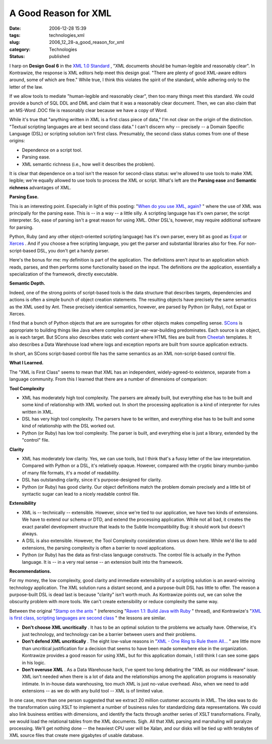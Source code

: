 A Good Reason for XML
=====================

:date: 2006-12-28 15:39
:tags: technologies,xml
:slug: 2006_12_28-a_good_reason_for_xml
:category: Technologies
:status: published





I harp on
**Design Goal 6**  in the `XML 1.0
Standard <http://www.w3.org/TR/2006/REC-xml-20060816/>`_ , "XML documents should be human-legible and reasonably
clear".  In Kontrawize, the response is XML editors help meet this design goal. 
"There are plenty of good XML-aware editors around, some of which are free." 
While true, I think this violates the spirit of the standard, while adhering
only to the letter of the law.



If we
allow tools to mediate "human-legible and reasonably clear", then too many
things meet this standard.  We could provide a bunch of SQL DDL and DML and
claim that it was a reasonably clear document.  Then, we can also claim that an
MS-Word .DOC file is reasonably clear because we have a copy of
Word.



While it's true that "anything
written in XML is a first class piece of data," I'm not clear on the origin of
the distinction.  "Textual scripting languages are at best second class data." 
I can't discern why -- precisely -- a Domain Specific Language (DSL) or
scripting solution isn't first class.  Presumably, the second class status comes
from one of these origins: 

-   Dependence on a script tool.

-   Parsing ease.

-   XML semantic richness (i.e., how well it
    describes the problem).



It is clear
that dependence on a tool isn't the reason for second-class status: we're
allowed to use tools to make XML legible; we're equally allowed to use tools to
process the XML or script.  What's left are the
**Parsing ease**  and
**Semantic richness**  advantages of
XML.



**Parsing Ease.** 



This is an interesting point.
Especially in light of this posting: "`When do you use XML, again? <http://blogs.tedneward.com/2005/08/22/When+Do+You+Use+XML+Again.aspx>`_ " where the use of
XML was principally for the parsing ease.  This is -- in a way -- a little
silly.  A scripting language has it's own parser, the script interpreter.  So,
ease of parsing isn't a great reason for using XML.  Other DSL's, however, may
require additional software for
parsing.



Python, Ruby (and any other
object-oriented scripting language) has it's own parser, every bit as good as
`Expat <http://expat.sourceforge.net/>`_
or `Xerces <http://xerces.apache.org/>`_ .  And if you choose a free scripting
language, you get the parser and substantial libraries also for free.  For
non-script-based DSL, you don't get a handy
parser.



Here's the bonus for me: my
definition is part of the application.  The definitions aren't
*input* 
to an application which reads, parses, and then performs some functionality
based on the input.   The definitions
*are* 
the application, essentially a specialization of the framework, directly
executable.



**Semantic Depth.** 



Indeed, one of the strong
points of script-based tools is the data structure that describes targets, 
dependencies and actions is often a simple bunch of object creation statements. 
The resulting objects have precisely the same semantics as the XML used by Ant. 
These precisely identical semantics, however, are parsed by Python (or Ruby),
not Expat or Xerces.



I find that a
bunch of Python objects that are are surrogates for other objects makes
compelling sense.  `SCons <http://www.scons.org/>`_  is
appropriate to building things like Java where compiles and jar-ear-war-building
predominates.  Each source is an object, as is each target.  But SCons also
describes static web content where HTML files are built from `Cheetah <http://www.cheetahtemplate.org/>`_
templates.  It also describes a Data Warehouse load where logs and exception
reports are built from source application extracts. 




In short, an SCons script-based
control file has the same semantics as an XML non-script-based control
file.



**What I Learned.** 



The "XML is First Class"
seems to mean that XML has an independent, widely-agreed-to existence, separate
from a language community.  From this I learned that there are a number of
dimensions of comparison:



**Tool Complexity** 

-   XML has moderately high tool complexity. 
    The parsers are already built, but everything else has to be built and some kind
    of relationship with XML worked out.  In short the processing application is a
    kind of interpreter for rules written in XML.

-   DSL has very high tool complexity.  The
    parsers have to be written, and everything else has to be built and some kind of
    relationship with the DSL worked out.

-   Python (or Ruby) has low tool complexity.
    The parser is built, and everything else is just a library, extended by the
    "control"
    file.



**Clarity** 

-   XML has moderately low clarity.  Yes, we
    can use tools, but I think that's a fussy letter of the law interpretation. 
    Compared with Python or a DSL, it's relatively opaque.  However, compared with
    the cryptic binary mumbo-jumbo of many file formats, it's a model of
    readability.

-   DSL has outstanding clarity, since it's
    purpose-designed for clarity. 

-   Python (or Ruby) has good clarity.  Our
    object definitions match the problem domain precisely and a little bit of
    syntactic sugar can lead to a nicely readable control
    file.



**Extensibility** 

-   XML is -- technically -- extensible. 
    However, since we're tied to our application, we have two kinds of extensions.  
    We have to extend our schema or DTD, and extend the processing application. 
    While not all bad, it creates the exact parallel development structure that
    leads to the Subtle Incompatibility Bug: it should work but doesn't
    always.

-   A DSL is also extensible.  However, the
    Tool Complexity consideration slows us down here.  While we'd like to add
    extensions, the parsing complexity is often a barrier to novel
    applications.

-   Python (or Ruby) has the data as
    first-class language constructs.  The control file is actually
    *in* 
    the Python language.  It is -- in a very real sense -- an extension built into
    the
    framework.



**Recommendations.** 



For
my money, the low complexity, good clarity and immediate extensibility of a
scripting solution is an award-winning technology application.  The XML solution
runs a distant second, and a purpose-built DSL has little to offer.  The reason
a purpose-built DSL is dead last is because "clarity" isn't worth much.  As
Kontrawize points out, we can solve the obscurity problem with more tools.  We
can't create extensibility or reduce complexity the same
way.



Between the original "`Stamp
on the ants <http://koti.welho.com/jpakaste/blog/stamp_out_the_ants.html%22%20target=%22NewWindow>`_ " (referencing "`Raven
1.1: Build Java with Ruby <http://www.theserverside.com/news/thread.tss?thread_id=42923%22%20target=%22NewWindow>`_ " thread), and Kontrawize's "`XML is first class, scripting languages are second
class <http://kontrawize.blogs.com/kontrawize/2006/12/xml_is_first_cl.html>`_ " the lessons are similar.

-   **Don't choose XML uncritically** .  It has to be an optimal
    solution to the problems we actually have.  Otherwise, it's just technology, and
    technology can be a barrier between users and their problems.

-   **Don't defend XML uncritically** .  The eight low-value reasons in
    "`XML
    - One Ring to Rule them All... <{filename}/blog/2006/12/2006_12_23-xml_one_ring_to_rule_them_all.rst>`_ " are little more than uncritical
    justification for a decision that seems to have been made somewhere else in the
    organization.  Kontrawize provides a good reason for using XML, but for this
    application domain, I still think I can see some gaps in his logic.

-   **Don't overuse XML** .  As a Data Warehouse hack, I've spent too
    long debating the "XML as our middleware" issue.  XML isn't needed when there is
    a lot of data and the relationships among the application programs is reasonably
    intimate.  In in-house data warehousing, too much XML is just no-value overhead.
    Also, when we need to add extensions -- as we do with any build tool -- XML is
    of limited value.



In one case, more
than one person suggested that we extract 20 million customer accounts in XML. 
The idea was to do the transformation using XSLT to implement a number of
business rules for standardizing data representations.  We could also link
business entities with dimensions, and identify the facts through another series
of XSLT transformations.  Finally, we would load the relational tables from the
XML documents.  Sigh.  All that XML parsing and marshaling will paralyze
processing.  We'll get nothing done -- the heaviest CPU user will be Xalan, and
our disks will be tied up with terabytes of XML source files that create mere
gigabytes of usable database.  























